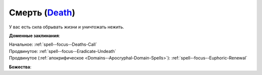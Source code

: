 .. title:: Домен смерти (Death Domain)

.. rst-class:: domain
.. _Domain--Death:

Смерть (`Death <https://2e.aonprd.com/Domains.aspx?ID=7>`_)
=============================================================================================================

У вас есть сила обрывать жизни и уничтожать нежить.

**Доменные заклинания**:

| Начальное: :ref:`spell--focus--Deaths-Call`
| Продвинутое: :ref:`spell--focus--Eradicate-Undeath`
| Продвинутое (:ref:`апокрифическое <Domains--Apocryphal-Domain-Spells>`): :ref:`spell--focus--Euphoric-Renewal`


**Божества**:

.. hlist::
	:columns: 2

	* :doc:`/lost_omens/Deity/Core/Norgorber`
	* :doc:`/lost_omens/Deity/Core/Pharasma`
	* :doc:`/lost_omens/Deity/Other/Achaekek`
	* :doc:`/lost_omens/Deity/Demon-Lord/Shax`
	* :doc:`/lost_omens/Deity/Empyreal-Lord/Dammerich`
	* :doc:`/lost_omens/Deity/Horseman/Charon`
	* :doc:`/lost_omens/Deity/Monitor-Demigod/Barzahk`
	* :doc:`/lost_omens/Deity/Monitor-Demigod/Mother-Vulture`
	* :doc:`/lost_omens/Deity/Monitor-Demigod/Saloc`
	* :doc:`/lost_omens/Deity/Monitor-Demigod/Imot`
	* :doc:`/lost_omens/Deity/Monitor-Demigod/Narakaas`
	* :doc:`/lost_omens/Deity/Dwarven-God/Magrim`
	* :doc:`/lost_omens/Deity/Other/More/Ahriman`
	* :doc:`/lost_omens/Deity/Other/More/Hanspur`
	* :doc:`/lost_omens/Deity/Other/More/Kalekot`
	* :doc:`/lost_omens/Deity/Other/More/Naderi`
	* :doc:`/lost_omens/Deity/Other/More/Zyphus`
	* :doc:`/lost_omens/Deity/Tian-God/Yaezhing`
	* :doc:`/lost_omens/Deity/Ancient-Osirian-God/Anubis`
